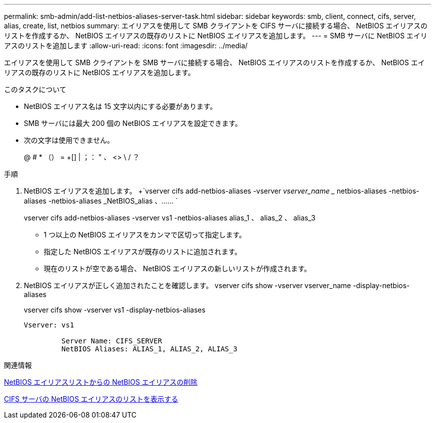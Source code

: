 ---
permalink: smb-admin/add-list-netbios-aliases-server-task.html 
sidebar: sidebar 
keywords: smb, client, connect, cifs, server, alias, create, list, netbios 
summary: エイリアスを使用して SMB クライアントを CIFS サーバに接続する場合、 NetBIOS エイリアスのリストを作成するか、 NetBIOS エイリアスの既存のリストに NetBIOS エイリアスを追加します。 
---
= SMB サーバに NetBIOS エイリアスのリストを追加します
:allow-uri-read: 
:icons: font
:imagesdir: ../media/


[role="lead"]
エイリアスを使用して SMB クライアントを SMB サーバに接続する場合、 NetBIOS エイリアスのリストを作成するか、 NetBIOS エイリアスの既存のリストに NetBIOS エイリアスを追加します。

.このタスクについて
* NetBIOS エイリアス名は 15 文字以内にする必要があります。
* SMB サーバには最大 200 個の NetBIOS エイリアスを設定できます。
* 次の文字は使用できません。
+
@ # * （） = +[] | ；： " 、 <> \ / ？



.手順
. NetBIOS エイリアスを追加します。 +`vserver cifs add-netbios-aliases -vserver _vserver_name __ netbios-aliases -netbios-aliases -netbios-aliases _NetBIOS_alias 、…… `
+
vserver cifs add-netbios-aliases -vserver vs1 -netbios-aliases alias_1 、 alias_2 、 alias_3

+
** 1 つ以上の NetBIOS エイリアスをカンマで区切って指定します。
** 指定した NetBIOS エイリアスが既存のリストに追加されます。
** 現在のリストが空である場合、 NetBIOS エイリアスの新しいリストが作成されます。


. NetBIOS エイリアスが正しく追加されたことを確認します。 vserver cifs show -vserver vserver_name -display-netbios-aliases
+
vserver cifs show -vserver vs1 -display-netbios-aliases

+
[listing]
----
Vserver: vs1

         Server Name: CIFS_SERVER
         NetBIOS Aliases: ALIAS_1, ALIAS_2, ALIAS_3
----


.関連情報
xref:remove-netbios-aliases-from-list-task.adoc[NetBIOS エイリアスリストからの NetBIOS エイリアスの削除]

xref:display-list-netbios-aliases-task.adoc[CIFS サーバの NetBIOS エイリアスのリストを表示する]

